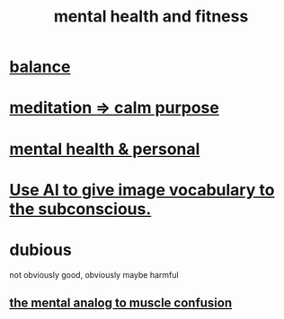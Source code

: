 :PROPERTIES:
:ID:       bbc9f812-cf95-45a3-b93f-4ad93a565510
:END:
#+title: mental health and fitness
* [[id:6e44fba3-c51d-430c-81ac-bd91e8db773b][balance]]
* [[id:0334782e-dd39-49e7-b296-ad1375ce404a][meditation => calm purpose]]
* [[id:f56bfee4-14df-41dd-aad1-1a16c79f8b3a][mental health & personal]]
* [[id:4e7f7f46-802a-4632-9ace-3db0e3577e9d][Use AI to give image vocabulary to the subconscious.]]
* dubious
  not obviously good, obviously maybe harmful
** [[id:b6cf38d4-ddf2-49f3-af3f-a1bdacaa65b0][the mental analog to muscle confusion]]
